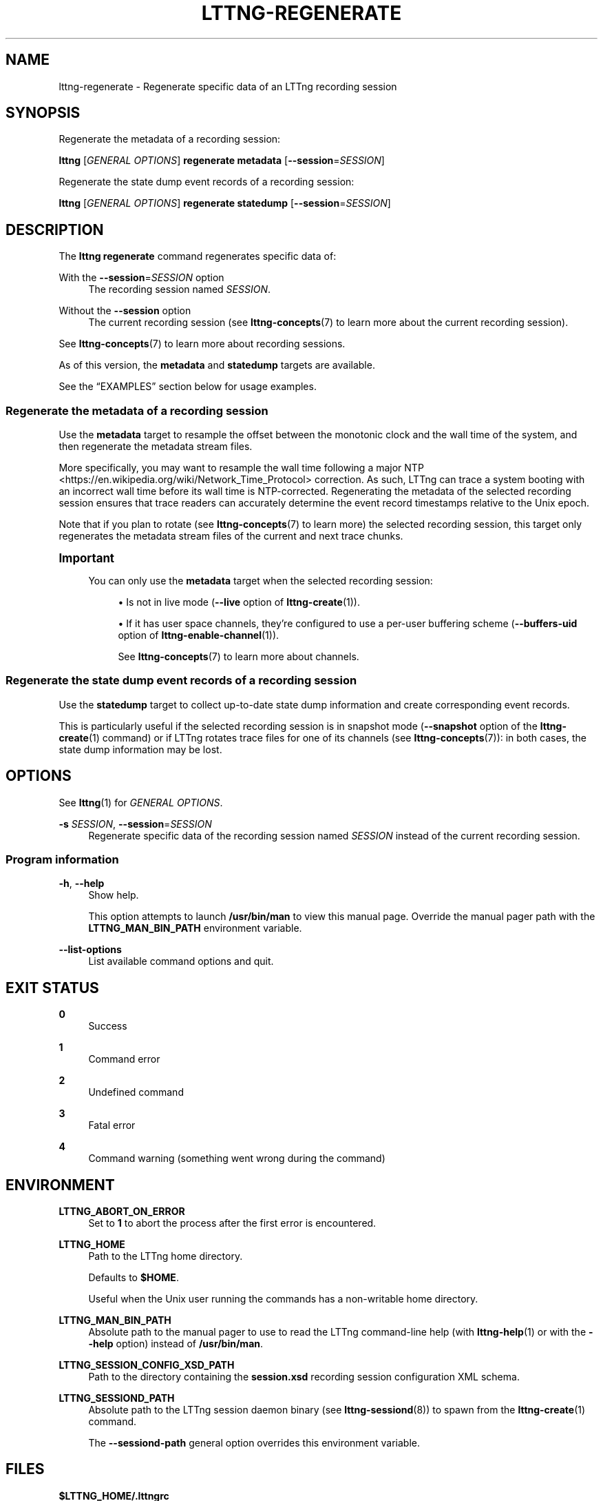 '\" t
.\"     Title: lttng-regenerate
.\"    Author: [FIXME: author] [see http://docbook.sf.net/el/author]
.\" Generator: DocBook XSL Stylesheets v1.79.1 <http://docbook.sf.net/>
.\"      Date: 14 June 2021
.\"    Manual: LTTng Manual
.\"    Source: LTTng 2.13.10
.\"  Language: English
.\"
.TH "LTTNG\-REGENERATE" "1" "14 June 2021" "LTTng 2\&.13\&.10" "LTTng Manual"
.\" -----------------------------------------------------------------
.\" * Define some portability stuff
.\" -----------------------------------------------------------------
.\" ~~~~~~~~~~~~~~~~~~~~~~~~~~~~~~~~~~~~~~~~~~~~~~~~~~~~~~~~~~~~~~~~~
.\" http://bugs.debian.org/507673
.\" http://lists.gnu.org/archive/html/groff/2009-02/msg00013.html
.\" ~~~~~~~~~~~~~~~~~~~~~~~~~~~~~~~~~~~~~~~~~~~~~~~~~~~~~~~~~~~~~~~~~
.ie \n(.g .ds Aq \(aq
.el       .ds Aq '
.\" -----------------------------------------------------------------
.\" * set default formatting
.\" -----------------------------------------------------------------
.\" disable hyphenation
.nh
.\" disable justification (adjust text to left margin only)
.ad l
.\" -----------------------------------------------------------------
.\" * MAIN CONTENT STARTS HERE *
.\" -----------------------------------------------------------------
.SH "NAME"
lttng-regenerate \- Regenerate specific data of an LTTng recording session
.SH "SYNOPSIS"
.sp
Regenerate the metadata of a recording session:
.sp
.nf
\fBlttng\fR [\fIGENERAL OPTIONS\fR] \fBregenerate metadata\fR [\fB--session\fR=\fISESSION\fR]
.fi
.sp
Regenerate the state dump event records of a recording session:
.sp
.nf
\fBlttng\fR [\fIGENERAL OPTIONS\fR] \fBregenerate statedump\fR [\fB--session\fR=\fISESSION\fR]
.fi
.SH "DESCRIPTION"
.sp
The \fBlttng regenerate\fR command regenerates specific data of:
.PP
With the \fB--session\fR=\fISESSION\fR option
.RS 4
The recording session named
\fISESSION\fR\&.
.RE
.PP
Without the \fB--session\fR option
.RS 4
The current recording session (see
\fBlttng-concepts\fR(7)
to learn more about the current recording session)\&.
.RE
.sp
See \fBlttng-concepts\fR(7) to learn more about recording sessions\&.
.sp
As of this version, the \fBmetadata\fR and \fBstatedump\fR targets are available\&.
.sp
See the \(lqEXAMPLES\(rq section below for usage examples\&.
.SS "Regenerate the metadata of a recording session"
.sp
Use the \fBmetadata\fR target to resample the offset between the monotonic clock and the wall time of the system, and then regenerate the metadata stream files\&.
.sp
More specifically, you may want to resample the wall time following a major NTP <https://en.wikipedia.org/wiki/Network_Time_Protocol> correction\&. As such, LTTng can trace a system booting with an incorrect wall time before its wall time is NTP\-corrected\&. Regenerating the metadata of the selected recording session ensures that trace readers can accurately determine the event record timestamps relative to the Unix epoch\&.
.sp
Note that if you plan to rotate (see \fBlttng-concepts\fR(7) to learn more) the selected recording session, this target only regenerates the metadata stream files of the current and next trace chunks\&.
.if n \{\
.sp
.\}
.it 1 an-trap
.nr an-no-space-flag 1
.nr an-break-flag 1
.br
.ps +1
\fBImportant\fR
.ps -1
.br
.RS 4
.sp
You can only use the \fBmetadata\fR target when the selected recording session:
.sp
.RS 4
.ie n \{\
\h'-04'\(bu\h'+03'\c
.\}
.el \{\
.sp -1
.IP \(bu 2.3
.\}
Is not in live mode (\fB--live\fR
option of
\fBlttng-create\fR(1))\&.
.RE
.sp
.RS 4
.ie n \{\
\h'-04'\(bu\h'+03'\c
.\}
.el \{\
.sp -1
.IP \(bu 2.3
.\}
If it has user space channels, they\(cqre configured to use a per\-user buffering scheme (\fB--buffers-uid\fR
option of
\fBlttng-enable-channel\fR(1))\&.
.sp
See
\fBlttng-concepts\fR(7)
to learn more about channels\&.
.RE
.sp .5v
.RE
.SS "Regenerate the state dump event records of a recording session"
.sp
Use the \fBstatedump\fR target to collect up\-to\-date state dump information and create corresponding event records\&.
.sp
This is particularly useful if the selected recording session is in snapshot mode (\fB--snapshot\fR option of the \fBlttng-create\fR(1) command) or if LTTng rotates trace files for one of its channels (see \fBlttng-concepts\fR(7)): in both cases, the state dump information may be lost\&.
.SH "OPTIONS"
.sp
See \fBlttng\fR(1) for \fIGENERAL OPTIONS\fR\&.
.PP
\fB-s\fR \fISESSION\fR, \fB--session\fR=\fISESSION\fR
.RS 4
Regenerate specific data of the recording session named
\fISESSION\fR
instead of the current recording session\&.
.RE
.SS "Program information"
.PP
\fB-h\fR, \fB--help\fR
.RS 4
Show help\&.
.sp
This option attempts to launch
\fB/usr/bin/man\fR
to view this manual page\&. Override the manual pager path with the
\fBLTTNG_MAN_BIN_PATH\fR
environment variable\&.
.RE
.PP
\fB--list-options\fR
.RS 4
List available command options and quit\&.
.RE
.SH "EXIT STATUS"
.PP
\fB0\fR
.RS 4
Success
.RE
.PP
\fB1\fR
.RS 4
Command error
.RE
.PP
\fB2\fR
.RS 4
Undefined command
.RE
.PP
\fB3\fR
.RS 4
Fatal error
.RE
.PP
\fB4\fR
.RS 4
Command warning (something went wrong during the command)
.RE
.SH "ENVIRONMENT"
.PP
\fBLTTNG_ABORT_ON_ERROR\fR
.RS 4
Set to
\fB1\fR
to abort the process after the first error is encountered\&.
.RE
.PP
\fBLTTNG_HOME\fR
.RS 4
Path to the LTTng home directory\&.
.sp
Defaults to
\fB$HOME\fR\&.
.sp
Useful when the Unix user running the commands has a non\-writable home directory\&.
.RE
.PP
\fBLTTNG_MAN_BIN_PATH\fR
.RS 4
Absolute path to the manual pager to use to read the LTTng command\-line help (with
\fBlttng-help\fR(1)
or with the
\fB--help\fR
option) instead of
\fB/usr/bin/man\fR\&.
.RE
.PP
\fBLTTNG_SESSION_CONFIG_XSD_PATH\fR
.RS 4
Path to the directory containing the
\fBsession.xsd\fR
recording session configuration XML schema\&.
.RE
.PP
\fBLTTNG_SESSIOND_PATH\fR
.RS 4
Absolute path to the LTTng session daemon binary (see
\fBlttng-sessiond\fR(8)) to spawn from the
\fBlttng-create\fR(1)
command\&.
.sp
The
\fB--sessiond-path\fR
general option overrides this environment variable\&.
.RE
.SH "FILES"
.PP
\fB$LTTNG_HOME/.lttngrc\fR
.RS 4
Unix user\(cqs LTTng runtime configuration\&.
.sp
This is where LTTng stores the name of the Unix user\(cqs current recording session between executions of
\fBlttng\fR(1)\&.
\fBlttng-create\fR(1)
and
\fBlttng-set-session\fR(1)
set the current recording session\&.
.RE
.PP
\fB$LTTNG_HOME/lttng-traces\fR
.RS 4
Default output directory of LTTng traces in local and snapshot modes\&.
.sp
Override this path with the
\fB--output\fR
option of the
\fBlttng-create\fR(1)
command\&.
.RE
.PP
\fB$LTTNG_HOME/.lttng\fR
.RS 4
Unix user\(cqs LTTng runtime and configuration directory\&.
.RE
.PP
\fB$LTTNG_HOME/.lttng/sessions\fR
.RS 4
Default directory containing the Unix user\(cqs saved recording session configurations (see
\fBlttng-save\fR(1)
and
\fBlttng-load\fR(1))\&.
.RE
.PP
\fB/usr/local/etc/lttng/sessions\fR
.RS 4
Directory containing the system\-wide saved recording session configurations (see
\fBlttng-save\fR(1)
and
\fBlttng-load\fR(1))\&.
.RE
.if n \{\
.sp
.\}
.it 1 an-trap
.nr an-no-space-flag 1
.nr an-break-flag 1
.br
.ps +1
\fBNote\fR
.ps -1
.br
.RS 4
.sp
\fB$LTTNG_HOME\fR defaults to the value of the \fBHOME\fR environment variable\&.
.sp .5v
.RE
.SH "EXAMPLES"
.PP
\fBExample\ \&1.\ \&Regenerate the metadata of the current recording session\&.\fR
.RS 4
.sp
.if n \{\
.RS 4
.\}
.nf
$ lttng regenerate metadata
.fi
.if n \{\
.RE
.\}
.RE
.PP
\fBExample\ \&2.\ \&Regenerate the state dump event records of a specific recording session\&.\fR
.RS 4
.sp
See the \fB--session\fR option\&.
.sp
.if n \{\
.RS 4
.\}
.nf
$ lttng regenerate statedump \-\-session=my\-session
.fi
.if n \{\
.RE
.\}
.RE
.SH "RESOURCES"
.sp
.RS 4
.ie n \{\
\h'-04'\(bu\h'+03'\c
.\}
.el \{\
.sp -1
.IP \(bu 2.3
.\}
LTTng project website <https://lttng.org>
.RE
.sp
.RS 4
.ie n \{\
\h'-04'\(bu\h'+03'\c
.\}
.el \{\
.sp -1
.IP \(bu 2.3
.\}
LTTng documentation <https://lttng.org/docs>
.RE
.sp
.RS 4
.ie n \{\
\h'-04'\(bu\h'+03'\c
.\}
.el \{\
.sp -1
.IP \(bu 2.3
.\}
LTTng bug tracker <https://bugs.lttng.org>
.RE
.sp
.RS 4
.ie n \{\
\h'-04'\(bu\h'+03'\c
.\}
.el \{\
.sp -1
.IP \(bu 2.3
.\}
Git repositories <https://git.lttng.org>
.RE
.sp
.RS 4
.ie n \{\
\h'-04'\(bu\h'+03'\c
.\}
.el \{\
.sp -1
.IP \(bu 2.3
.\}
GitHub organization <https://github.com/lttng>
.RE
.sp
.RS 4
.ie n \{\
\h'-04'\(bu\h'+03'\c
.\}
.el \{\
.sp -1
.IP \(bu 2.3
.\}
Continuous integration <https://ci.lttng.org/>
.RE
.sp
.RS 4
.ie n \{\
\h'-04'\(bu\h'+03'\c
.\}
.el \{\
.sp -1
.IP \(bu 2.3
.\}
Mailing list <https://lists.lttng.org/>
for support and development:
\fBlttng-dev@lists.lttng.org\fR
.RE
.sp
.RS 4
.ie n \{\
\h'-04'\(bu\h'+03'\c
.\}
.el \{\
.sp -1
.IP \(bu 2.3
.\}
IRC channel <irc://irc.oftc.net/lttng>:
\fB#lttng\fR
on
\fBirc.oftc.net\fR
.RE
.SH "COPYRIGHT"
.sp
This program is part of the LTTng\-tools project\&.
.sp
LTTng\-tools is distributed under the GNU General Public License version\ \&2 <http://www.gnu.org/licenses/old-licenses/gpl-2.0.en.html>\&. See the \fBLICENSE\fR <https://github.com/lttng/lttng-tools/blob/master/LICENSE> file for details\&.
.SH "THANKS"
.sp
Special thanks to Michel Dagenais and the DORSAL laboratory <http://www.dorsal.polymtl.ca/> at \('Ecole Polytechnique de Montr\('eal for the LTTng journey\&.
.sp
Also thanks to the Ericsson teams working on tracing which helped us greatly with detailed bug reports and unusual test cases\&.
.SH "SEE ALSO"
.sp
\fBlttng\fR(1), \fBlttng-concepts\fR(7)

